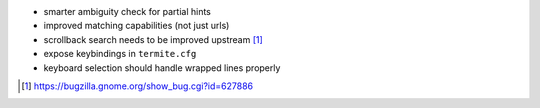 * smarter ambiguity check for partial hints
* improved matching capabilities (not just urls)
* scrollback search needs to be improved upstream [1]_
* expose keybindings in ``termite.cfg``
* keyboard selection should handle wrapped lines properly

.. [1] https://bugzilla.gnome.org/show_bug.cgi?id=627886
